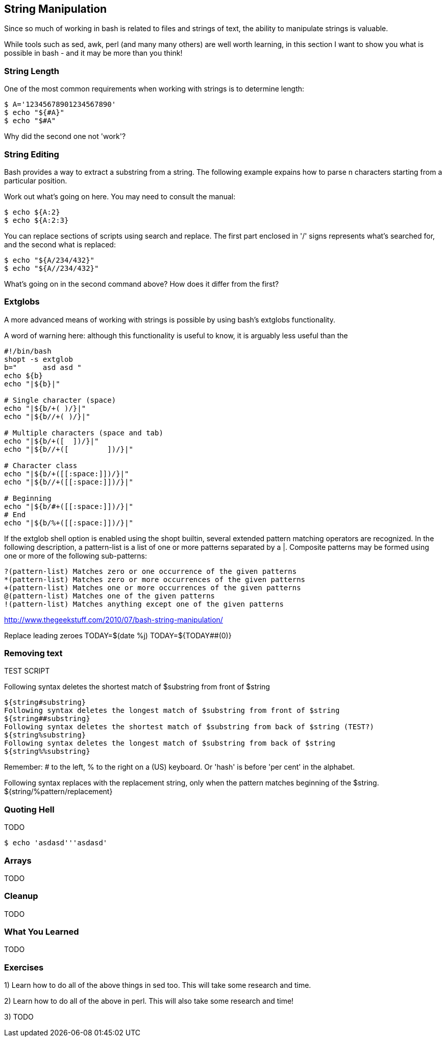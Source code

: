 == String Manipulation

Since so much of working in bash is related to files and strings of text, the
ability to manipulate strings is valuable.

While tools such as sed, awk, perl (and many many others) are well worth
learning, in this section I want to show you what is possible in bash - and it
may be more than you think!


=== String Length

One of the most common requirements when working with strings is to determine
length:

----
$ A='12345678901234567890'
$ echo "${#A}"
$ echo "$#A"
----

Why did the second one not 'work'?



=== String Editing

Bash provides a way to extract a substring from a string. The following example
expains how to parse n characters starting from a particular position.

Work out what's going on here. You may need to consult the manual:

----
$ echo ${A:2}
$ echo ${A:2:3}
----

You can replace sections of scripts using search and replace. The first part
enclosed in '/' signs represents what's searched for, and the second what is
replaced:

----
$ echo "${A/234/432}"
$ echo "${A//234/432}"
----

What's going on in the second command above? How does it differ from the first?


=== Extglobs

A more advanced means of working with strings is possible by using bash's
extglobs functionality.

A word of warning here: although this functionality is useful to know, it is
arguably less useful than the


----
#!/bin/bash
shopt -s extglob
b=" 	 asd asd "
echo ${b}
echo "|${b}|"

# Single character (space)
echo "|${b/+( )/}|"
echo "|${b//+( )/}|"

# Multiple characters (space and tab)
echo "|${b/+([ 	])/}|"
echo "|${b//+([ 	])/}|"

# Character class
echo "|${b/+([[:space:]])/}|"
echo "|${b//+([[:space:]])/}|"

# Beginning
echo "|${b/#+([[:space:]])/}|"
# End
echo "|${b/%+([[:space:]])/}|"
----

//http://www.linuxjournal.com/content/bash-extended-globbing


//${parameter%word}
//${parameter%%word}
// The word is expanded to produce a pattern just as in pathname expansion. If the pattern matches a trailing portion of the expanded value of parameter, then the result of the expansion is the expanded value of parameter with the shortest matching pattern (the ``%'' case) or the longest matching pattern (the ``%%'' case) deleted. If parameter is @ or *, the pattern removal operation is applied to each positional parameter in turn, and the expansion is the resultant list. If parameter is an array variable subscripted with @ or *, the pattern removal operation is applied to each member of the array in turn, and the expansion is the resultant list.






If the extglob shell option is enabled using the shopt builtin, several extended pattern matching operators are recognized. In the following description, a pattern-list is a list of one or more patterns separated by a |. Composite patterns may be formed using one or more of the following sub-patterns:

 ?(pattern-list) Matches zero or one occurrence of the given patterns
 *(pattern-list) Matches zero or more occurrences of the given patterns
 +(pattern-list) Matches one or more occurrences of the given patterns
 @(pattern-list) Matches one of the given patterns
 !(pattern-list) Matches anything except one of the given patterns

http://www.thegeekstuff.com/2010/07/bash-string-manipulation/

Replace leading zeroes
TODAY=$(date +%j)
TODAY=${TODAY##+(0)}








=== Removing text

TEST SCRIPT
//cat a.sh
//#!/bin/bash
//shopt -s extglob
//
//A='12345678901234567890'
//echo "$#A"
//echo "${#A}"
//echo "${A:2}"
//echo "${A:2:3}"
//echo "${A/234/432}"
//echo "${A//234/432}"
//B="   ${A}    "
//echo "${B# }"
//echo "${B#?( )}"
//echo "${B#+( )}"
//echo "${B##+( )}"
//Trim?
//Replace beginning and end
//C="${B##+( )}"
//echo "|${C}|"
//D="${C%%+( )}"
//echo "|${D}|"


Following syntax deletes the shortest match of $substring from front of $string

----
${string#substring}
Following syntax deletes the longest match of $substring from front of $string
${string##substring}
Following syntax deletes the shortest match of $substring from back of $string (TEST?)
${string%substring}
Following syntax deletes the longest match of $substring from back of $string
${string%%substring}
----


Remember: # to the left, % to the right on a (US) keyboard. Or 'hash' is before 'per cent' in the alphabet.


Following syntax replaces with the replacement string, only when the pattern matches beginning of the $string.
${string/%pattern/replacement}




=== Quoting Hell

TODO

----
$ echo 'asdasd'''asdasd'
----


=== Arrays

TODO
//${!name[@]}
//${!name[*]}
// If name is an array variable, expands to the list of array indices (keys) assigned in name. If name is not an array, expands to 0 if name is set and null otherwise. When @ is used and the expansion appears within double quotes, each key expands to a separate word.
//

=== Cleanup

TODO

=== What You Learned

TODO



=== Exercises

1) Learn how to do all of the above things in sed too. This will take some research and time.

2) Learn how to do all of the above in perl. This will also take some research and time!

3) TODO



// From regexps file
//eg - BASH_REMATCH
//
//read line <&0
//regexp='([^ ]*) ([A-Z0-9_]*) (.*)'
//if [[ $line =~ $regexp ]]
//then
//    FILENAME_STRING=${BASH_REMATCH[1]}
//    TEMPLATE_STRING=${BASH_REMATCH[2]}
//    REPLACE_STRING=${BASH_REMATCH[3]}
//    sed -i "s/$TEMPLATE_STRING/$REPLACE_STRING/g" $FILENAME_STRING
//else
//    echo $0: not matched: $line
//fi
